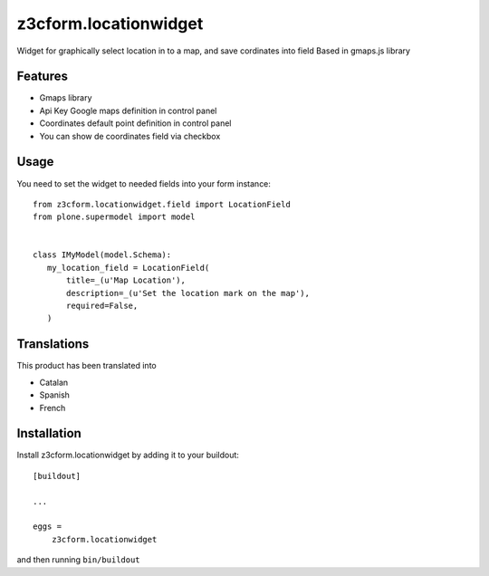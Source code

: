 .. This README is meant for consumption by humans and pypi. Pypi can render rst files so please do not use Sphinx features.
   If you want to learn more about writing documentation, please check out: http://docs.plone.org/about/documentation_styleguide.html
   This text does not appear on pypi or github. It is a comment.

==============================================================================
z3cform.locationwidget
==============================================================================

Widget for graphically select location in to a map, and save cordinates into field
Based in gmaps.js library

Features
--------

- Gmaps library
- Api Key Google maps definition in control panel
- Coordinates default point definition in control panel
- You can show de coordinates field via checkbox


Usage
-----

You need to set the widget to needed fields into your form instance::

    from z3cform.locationwidget.field import LocationField
    from plone.supermodel import model


    class IMyModel(model.Schema):
       my_location_field = LocationField(
           title=_(u'Map Location'),
           description=_(u'Set the location mark on the map'),
           required=False,
       )

Translations
------------

This product has been translated into

- Catalan
- Spanish
- French

Installation
------------

Install z3cform.locationwidget by adding it to your buildout::

    [buildout]

    ...

    eggs =
        z3cform.locationwidget


and then running ``bin/buildout``
